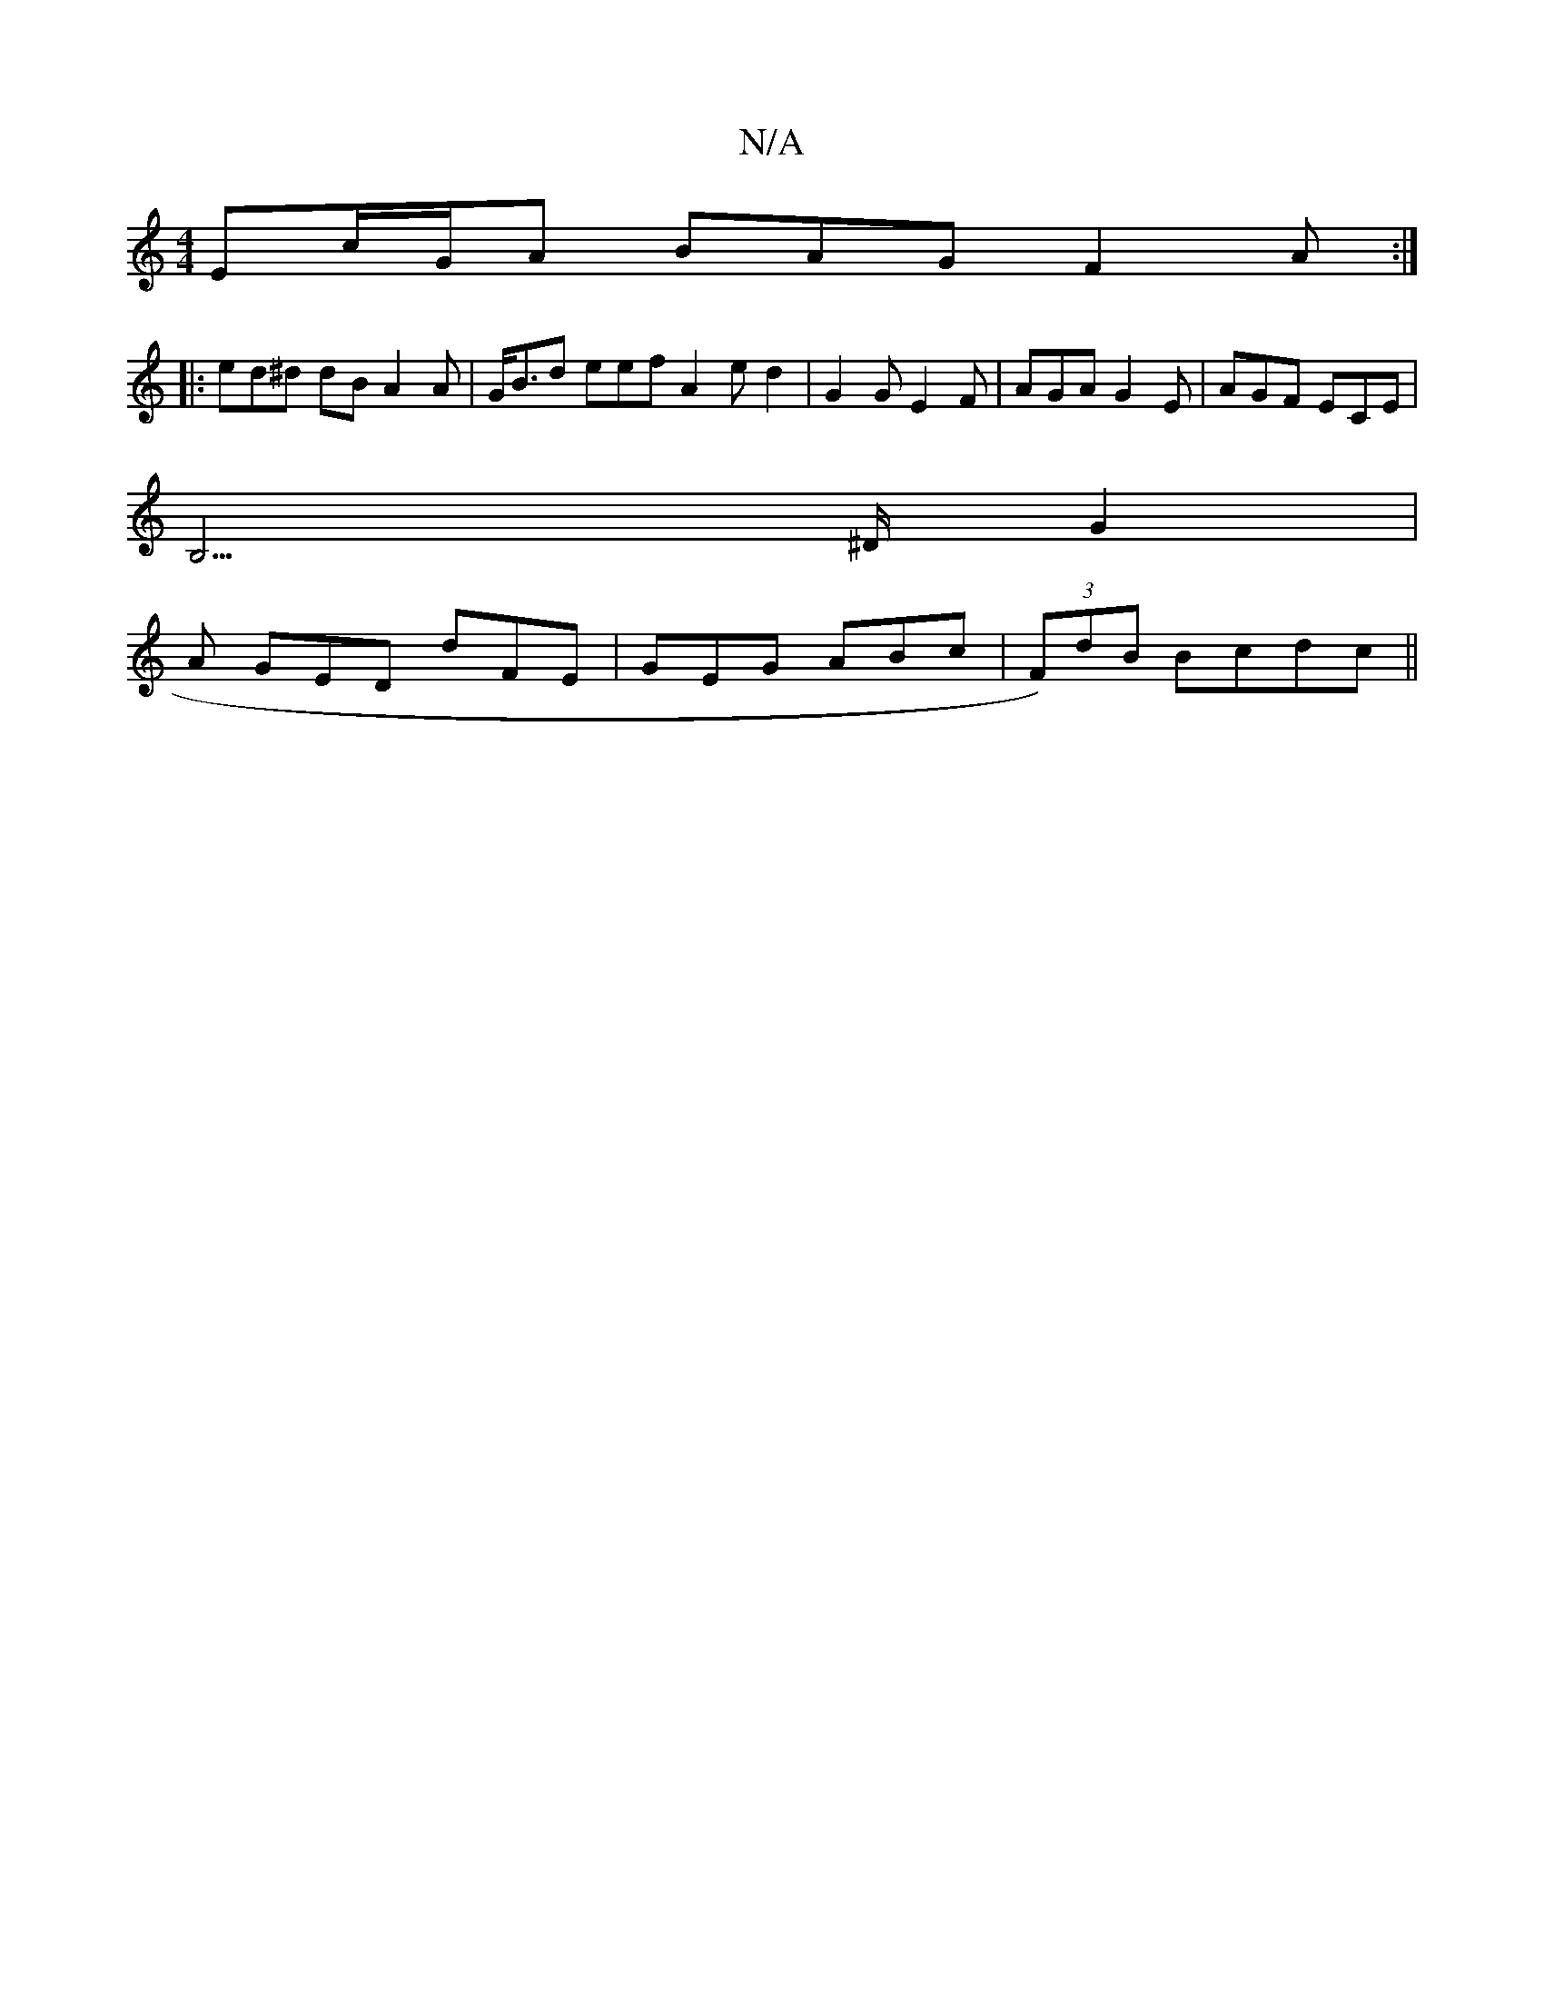 X:1
T:N/A
M:4/4
R:N/A
K:Cmajor
Ec/G/A BAG F2 A :|
|: ed^d dB A2 A | G<Bd eef A2 e d2 | G2 G E2 F | AGA G2E | AGF ECE |
B,3>^D G2 |
A GED dFE | GEG ABc | (3F)dB Bcdc||

FABd BABd | BAGA BdcB- |1 ~A2FG GAFA |,B,A,3 G2 :|

F,ED A2d |

